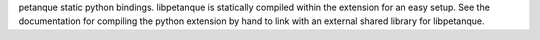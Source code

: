 petanque static python bindings. libpetanque is statically compiled within the
extension for an easy setup. See the documentation for compiling the python
extension by hand to link with an external shared library for libpetanque.


